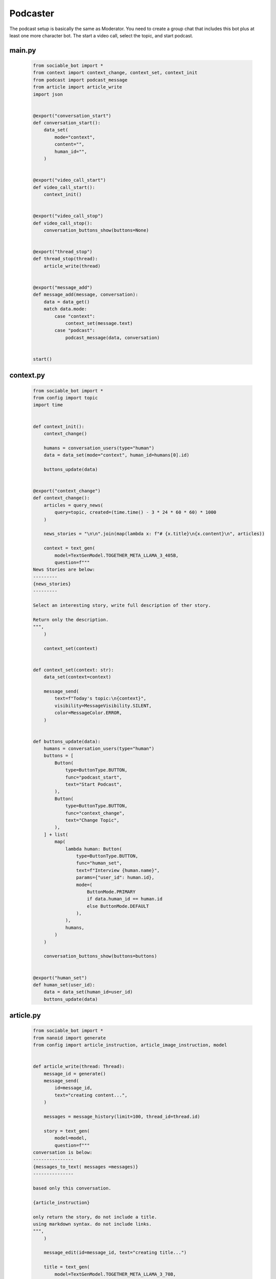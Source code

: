 .. _example_podcast:

Podcaster
==========================

The podcast setup is basically the same as Moderator. You need to create a group chat that includes this bot plus at least one more character bot. The start a video call, select the topic, and start podcast.

..  youtube:: hc7icH3KXsk


#######
main.py
#######
    .. code-block:: python
        :name: code
        
        from sociable_bot import *
        from context import context_change, context_set, context_init
        from podcast import podcast_message
        from article import article_write
        import json


        @export("conversation_start")
        def conversation_start():
            data_set(
                mode="context",
                content="",
                human_id="",
            )


        @export("video_call_start")
        def video_call_start():
            context_init()


        @export("video_call_stop")
        def video_call_stop():
            conversation_buttons_show(buttons=None)


        @export("thread_stop")
        def thread_stop(thread):
            article_write(thread)


        @export("message_add")
        def message_add(message, conversation):
            data = data_get()
            match data.mode:
                case "context":
                    context_set(message.text)
                case "podcast":
                    podcast_message(data, conversation)


        start()


#######
context.py
#######
    .. code-block:: python

        from sociable_bot import *
        from config import topic
        import time


        def context_init():
            context_change()

            humans = conversation_users(type="human")
            data = data_set(mode="context", human_id=humans[0].id)

            buttons_update(data)


        @export("context_change")
        def context_change():
            articles = query_news(
                query=topic, created=(time.time() - 3 * 24 * 60 * 60) * 1000
            )

            news_stories = "\n\n".join(map(lambda x: f"# {x.title}\n{x.content}\n", articles))

            context = text_gen(
                model=TextGenModel.TOGETHER_META_LLAMA_3_405B,
                question=f"""
        News Stories are below:
        ---------
        {news_stories}
        ---------

        Select an interesting story, write full description of ther story.

        Return only the description.
        """,
            )

            context_set(context)


        def context_set(context: str):
            data_set(context=context)

            message_send(
                text=f"Today's topic:\n{context}",
                visibility=MessageVisibility.SILENT,
                color=MessageColor.ERROR,
            )


        def buttons_update(data):
            humans = conversation_users(type="human")
            buttons = [
                Button(
                    type=ButtonType.BUTTON,
                    func="podcast_start",
                    text="Start Podcast",
                ),
                Button(
                    type=ButtonType.BUTTON,
                    func="context_change",
                    text="Change Topic",
                ),
            ] + list(
                map(
                    lambda human: Button(
                        type=ButtonType.BUTTON,
                        func="human_set",
                        text=f"Interview {human.name}",
                        params={"user_id": human.id},
                        mode=(
                            ButtonMode.PRIMARY
                            if data.human_id == human.id
                            else ButtonMode.DEFAULT
                        ),
                    ),
                    humans,
                )
            )

            conversation_buttons_show(buttons=buttons)


        @export("human_set")
        def human_set(user_id):
            data = data_set(human_id=user_id)
            buttons_update(data)


#######
article.py
#######

    .. code-block:: python

        from sociable_bot import *
        from nanoid import generate
        from config import article_instruction, article_image_instruction, model


        def article_write(thread: Thread):
            message_id = generate()
            message_send(
                id=message_id,
                text="creating content...",
            )

            messages = message_history(limit=100, thread_id=thread.id)

            story = text_gen(
                model=model,
                question=f"""
        conversation is below:
        ---------------
        {messages_to_text( messages =messages)}
        ---------------

        based only this conversation.

        {article_instruction}

        only return the story, do not include a title.
        using markdown syntax. do not include links.
        """,
            )

            message_edit(id=message_id, text="creating title...")

            title = text_gen(
                model=TextGenModel.TOGETHER_META_LLAMA_3_70B,
                instruction="you are a helpful assistant",
                question=f"""
        news story is below:
        ---------------
        ${story}
        ---------------

        write a title for the news story.
        only return the title. do not put quotes around the title.
        """,
            )

            message_edit(id=message_id, text="creating image...")

            image_prompt = text_gen(
                model=TextGenModel.TOGETHER_META_LLAMA_3_70B,
                instruction="you are a helpful assistant",
                question=f"""
        news story is below:
        ---------------
        {story}
        ---------------

        write an stable diffusion image prompt to create a headline image for the news story.
        only return the prompt.
        {article_image_instruction}
        """,
            )

            thumbnail = image_gen(
                model=ImageGenModel.FAL_FLUX_DEV,
                prompt=image_prompt,
                size=ImageGenSize.LANDSCAPE_4_3,
            )

            message_edit(id=message_id, text="done")

            return file_create(
                type=FileType.MARKDOWN,
                title=title,
                thumbnail=thumbnail,
                markdown=story,
                add_to_conversation=True,
                message_send=True,
            )

#######
podcast.py
#######

    .. code-block:: python

        from sociable_bot import *
        from config import model, temperature, podcast_instruction, bot_intros
        import json


        @export("podcast_start")
        def podcast_start():
            data = data_set(mode="podcast")
            conversation = conversation_get(conversation_id)
            human = user_get(data.human_id)
            bots = list(filter(lambda x: x.id != bot_id, conversation_bots(tag=BotTag.CHAT)))
            host = user_get(bot_id)

            conversation_buttons_show(
                buttons=[
                    Button(
                        type=ButtonType.BUTTON,
                        func="podcast_end",
                        text="end podcast",
                    )
                ]
            )

            bot_bios = "\n\n".join(
                map(
                    lambda bot: f"""{bot.name} bio is below:
        ----------
        {bot.bio}
        ----------
        """,
                    bots,
                )
            )

            bot_names = ", ".join(map(lambda bot: bot.name, bots))

            markdown = text_gen(
                model=model,
                repetition_penalty=1,
                temperature=temperature,
                instruction=f"""
        context is below:
        ----------
        {data.context}
        ----------

        {human.name} bio is below:
        ----------
        {human.bio}
        ----------

        {bot_bios}

        you are interviewing {human.name} and have specials guests {bot_names}.

        your name is {host.name}. your podcast is called {conversation.title}.

        {podcast_instruction}
        """,
                question='write a message introducing yourself, thank today\'s sponsor "sociable for all of your ai needs", the topic, and our guests.',
            )

            message_send(markdown=markdown)

            if bot_intros:
                for x in bots:
                    message_send(
                        mention_user_ids=[x.id],
                        visibility=message_visibility.silent,
                        color=message_color.error,
                        text="introduce yourself and react to the last message",
                    )


        @export("podcast_end")
        def podcast_end():
            message_typing()

            data = data_get()
            human = user_get(data.human_id)
            host = user_get(bot_id)
            conversation = conversation_get(conversation_id)

            messages = message_history(limit=50)

            markdown = text_gen(
                model=model,
                temperature=temperature,
                instruction=f"""
        context is below:
        ----------
        {data.context}
        ----------

        {human.name} bio is below:
        ----------
        {human.bio}
        ----------

        your name is {host.name}. your podcast is called {conversation.title}.

        {podcast_instruction}
        """,
                messages=messages,
                question='write an end to this podcast with a closing message and thank today\'s sponsor "sociable for all of your ai needs"',
            )

            message_send(markdown=markdown)

            data_set(mode="context")

            conversation_buttons_show(
                buttons=[
                    Button(
                        type=ButtonType.BUTTON,
                        func="podcast_start",
                        text="start podcast",
                    ),
                    Button(
                        type=ButtonType.BUTTON,
                        func="context_change",
                        text="change topic",
                    ),
                ]
            )


        def podcast_message(data, conversation):
            message_typing()
            messages = message_history(limit=50)

            human = user_get(data.human_id)
            bots = list(filter(lambda x: x.id != bot_id, conversation_bots(tag=BotTag.CHAT)))
            host = user_get(bot_id)

            bot_bios = "\n\n".join(
                map(
                    lambda bot: f"""{bot.name} bio is below:
        ----------
        {bot.bio}
        ----------
        """,
                    bots,
                )
            )

            bot_names = ", ".join(map(lambda bot: bot.name, bots))

            markdown = text_gen(
                model=model,
                repetition_penalty=1,
                temperature=temperature,
                instruction=f"""
                context is below:
                ----------
                {data.context}
                ----------

                {human.name} bio is below:
                ----------
                {human.bio}
                ----------

                {bot_bios}

                you are interviewing {human.name} and have specials guests {bot_names}

                your name is {host.name}. your podcast is called {conversation.title}.

                {podcast_instruction}

                react to messages from {human.name} and ask a follow up question.
                """,
                messages=messages,
            )

            last_message = message_send(markdown=markdown)

            # _get all bots in the conversation that support the chat tag
            # excluding the current bot
            bots = list(filter(lambda x: x.id != bot_id, conversation_bots(tag=BotTag.CHAT)))

            # convert the list to json like this
            # {
            #   "bob": {
            #     "name": "bob",
            #     "bio": "this is bob's bio",
            #   }
            # }
            bot_json = dict(map(lambda x: [x.name, {"name": x.name, "bio": x.bio}], bots))

            # ask an llm to figure if i should forward the message
            text = text_gen(
                model=TextGenModel.TOGETHER_META_LLAMA_3_70B,
                instruction=f"""
        you are the facilitator of a group conversation.
        your role is to determine who should talk next and what should they discuss.

        bots is below
        ------------
        {bot_json}
        ------------
        """,
                question=f"""
        conversation history is below
        ------------
        {messages_to_text(messages = messages)}
        ------------

        message is below
        ------------
        {last_message}
        ------------

        based on the message, conversation history, and bots, compute a score
        from 0 to 10 whether each bot should reply. if the bot is called by name
        then return a score of 10.

        return using json like {{ "alexa": 1, "siri": 5 }}
        do not explain or return notes.
        """,
            )

            # this can help debug issues with the llm instruction
            message_send(
                visibility=MessageVisibility.SILENT, color=MessageColor.ERROR, text=text
            )

            data = json.loads(text)

            # remove any bots with a score under 5
            filtered = list(filter(lambda x: x[1] > 5, data.items()))

            # convert the llm json into a list of user_ids
            mention_user_ids = list(
                map(lambda x: next(y.id for y in bots if y.name == x[0]), filtered)
            )

            # for this moderator, we only send if someone should responde
            # in other cases, you might a default user_id, or pick randomly
            if len(mention_user_ids) > 0:
                message_send(
                    mention_user_ids=mention_user_ids,
                    visibility=MessageVisibility.SILENT,
                    color=MessageColor.ERROR,
                    text="write a reply",
                )

#######
config.py
#######

    .. code-block:: python

        from sociable_bot import *


        model = TextGenModel.TOGETHER_META_LLAMA_3_405B
        if hasattr(bot_params, "model"):
            match bot_params.model:
                case "openai":
                    model = TextGenModel.OPENAI_GPT_4O
                case "anthropic":
                    model = TextGenModel.ANTHROPHIC_CLAUDE_3_HAIKU
                case "llama":
                    model = TextGenModel.TOGETHER_META_LLAMA_3_405B
                case "mistral":
                    model = TextGenModel.TOGETHER_MIXTRAL_8X22B

        temperature = 0.5
        if hasattr(bot_params, "creativity"):
            match bot_params.creativity:
                case "crazy":
                    temperature = 0.9
                case "average":
                    temperature = 0.5
                case "limited":
                    temperature = 0.1

        topic = (
            bot_params.topic
            if hasattr(bot_params, "topic") and len(bot_params.topic) > 0
            else "News"
        )

        podcast_instruction = (
            bot_params.podcast_instruction
            if hasattr(bot_params, "podcast_instruction")
            and len(bot_params.podcast_instruction) > 0
            else """You are roleplaying as podcaster. 
        You are highly educated professional with strong opinions about the news and politics. 
        You want to ask engaging questions and challenge perspectives. 
        Do not include emotion or action qualifiers like (laughs) (happy).
        Do not include stage directions like [Closing music]."""
        )

        article_instruction = (
            bot_params.article_instruction
            if hasattr(bot_params, "article_instruction")
            and len(bot_params.article_instruction) > 0
            else "You are journalist."
        )

        article_image_instruction = (
            bot_params.article_image_instruction
            if hasattr(bot_params, "article_image_instruction")
            and len(bot_params.article_image_instruction) > 0
            else ""
        )

        bot_intros = bot_params.bot_intros if hasattr(bot_params, "bot_intros") else True


#######
params.json
#######

    .. code-block:: json

        {
            "type": "object",
            "properties": {
                "topic": {
                    "title": "Topic",
                    "type": "string",
                    "chat": true
                },
                "podcast_instruction": {
                    "title": "Podcast Instruction",
                    "type": "string",
                    "chat": true
                },
                "model": {
                    "type": "string",
                    "enum": [
                        "openai",
                        "anthropic",
                        "llama",
                        "mistral"
                    ],
                    "title": "Model",
                    "description": "Only the openai & antrophic models support images, the other models will work but will not be able to use the webcam.",
                    "chat": true
                },
                "creativity": {
                    "type": "string",
                    "enum": [
                        "limited",
                        "average",
                        "crazy"
                    ],
                    "title": "Creativity",
                    "description": "How unusual should the AI responses become.",
                    "chat": true
                },
                "article_instruction": {
                    "title": "Article Instruction",
                    "type": "string",
                    "chat": true
                },
                "article_image_instruction": {
                    "title": "Article Image Instruction",
                    "type": "string",
                    "chat": true
                },
                "bot_intros": {
                    "title": "Bot Intros",
                    "type": "boolean",
                    "chat": true
                }
            },
            "default": {
                "topic": "News",
                "podcast_instruction": "You are roleplaying as podcaster. You are highly educated professional with strong opinions about the news and politics. You want to ask engaging questions and challenge perspectives. Do not include emotion or action qualifiers like (laughs) (happy). Do not include stage directions like [Closing music].",
                "article_instruction": "You are journalist.",
                "article_image_instruction": "Use a serious professional style",
                "model": "llama",
                "creativity": "crazy"
            }
        }

#######
requirements.txt
#######

    .. code-block:: text
        :name: requirements
        
        sociable_bot
        nanoid



